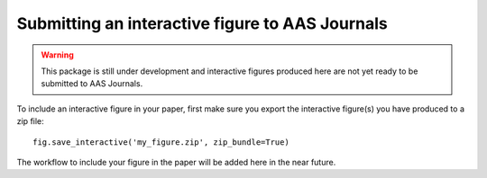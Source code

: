 Submitting an interactive figure to AAS Journals
================================================

.. warning:: This package is still under development and interactive figures
             produced here are not yet ready to be submitted to AAS Journals.

To include an interactive figure in your paper, first make sure you export
the interactive figure(s) you have produced to a zip file::

    fig.save_interactive('my_figure.zip', zip_bundle=True)

The workflow to include your figure in the paper will be added here in the near
future.
